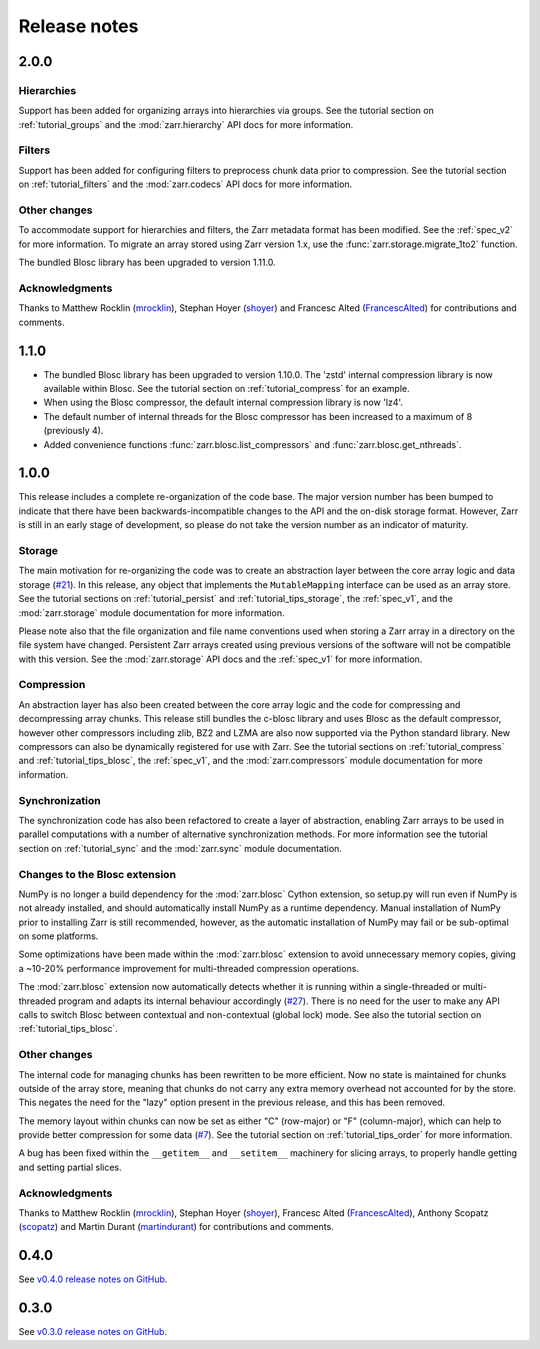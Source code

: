 Release notes
=============

.. _release_2.0.0:

2.0.0
-----

Hierarchies
~~~~~~~~~~~

Support has been added for organizing arrays into hierarchies via groups. See
the tutorial section on :ref:`tutorial_groups` and the :mod:`zarr.hierarchy`
API docs for more information.

Filters
~~~~~~~

Support has been added for configuring filters to preprocess chunk data prior 
to compression. See the tutorial section on :ref:`tutorial_filters` and the 
:mod:`zarr.codecs` API docs for more information.

Other changes
~~~~~~~~~~~~~

To accommodate support for hierarchies and filters, the Zarr metadata format 
has been modified. See the :ref:`spec_v2` for more information. To migrate an 
array stored using Zarr version 1.x, use the :func:`zarr.storage.migrate_1to2` 
function.

The bundled Blosc library has been upgraded to version 1.11.0.

Acknowledgments
~~~~~~~~~~~~~~~

Thanks to Matthew Rocklin (mrocklin_), Stephan Hoyer (shoyer_) and
Francesc Alted (FrancescAlted_) for contributions and comments.

.. _release_1.1.0:

1.1.0
-----

* The bundled Blosc library has been upgraded to version 1.10.0. The 'zstd'
  internal compression library is now available within Blosc. See the tutorial
  section on :ref:`tutorial_compress` for an example.
* When using the Blosc compressor, the default internal compression library
  is now 'lz4'.
* The default number of internal threads for the Blosc compressor has been
  increased to a maximum of 8 (previously 4).
* Added convenience functions :func:`zarr.blosc.list_compressors` and
  :func:`zarr.blosc.get_nthreads`.

.. _release_1.0.0:

1.0.0
-----

This release includes a complete re-organization of the code base. The
major version number has been bumped to indicate that there have been
backwards-incompatible changes to the API and the on-disk storage
format. However, Zarr is still in an early stage of development, so
please do not take the version number as an indicator of maturity.

Storage
~~~~~~~

The main motivation for re-organizing the code was to create an
abstraction layer between the core array logic and data storage (`#21
<https://github.com/alimanfoo/zarr/issues/21>`_). In this release, any
object that implements the ``MutableMapping`` interface can be used as
an array store. See the tutorial sections on :ref:`tutorial_persist`
and :ref:`tutorial_tips_storage`, the :ref:`spec_v1`, and the
:mod:`zarr.storage` module documentation for more information.

Please note also that the file organization and file name conventions
used when storing a Zarr array in a directory on the file system have
changed. Persistent Zarr arrays created using previous versions of the
software will not be compatible with this version. See the
:mod:`zarr.storage` API docs and the :ref:`spec_v1` for more
information.

Compression
~~~~~~~~~~~

An abstraction layer has also been created between the core array
logic and the code for compressing and decompressing array
chunks. This release still bundles the c-blosc library and uses Blosc
as the default compressor, however other compressors including zlib,
BZ2 and LZMA are also now supported via the Python standard
library. New compressors can also be dynamically registered for use
with Zarr. See the tutorial sections on :ref:`tutorial_compress` and
:ref:`tutorial_tips_blosc`, the :ref:`spec_v1`, and the
:mod:`zarr.compressors` module documentation for more information.

Synchronization
~~~~~~~~~~~~~~~

The synchronization code has also been refactored to create a layer of
abstraction, enabling Zarr arrays to be used in parallel computations
with a number of alternative synchronization methods. For more
information see the tutorial section on :ref:`tutorial_sync` and the
:mod:`zarr.sync` module documentation.

Changes to the Blosc extension
~~~~~~~~~~~~~~~~~~~~~~~~~~~~~~

NumPy is no longer a build dependency for the :mod:`zarr.blosc` Cython
extension, so setup.py will run even if NumPy is not already
installed, and should automatically install NumPy as a runtime
dependency. Manual installation of NumPy prior to installing Zarr is
still recommended, however, as the automatic installation of NumPy may
fail or be sub-optimal on some platforms.

Some optimizations have been made within the :mod:`zarr.blosc`
extension to avoid unnecessary memory copies, giving a ~10-20%
performance improvement for multi-threaded compression operations.

The :mod:`zarr.blosc` extension now automatically detects whether it
is running within a single-threaded or multi-threaded program and
adapts its internal behaviour accordingly (`#27
<https://github.com/alimanfoo/zarr/issues/27>`_). There is no need for
the user to make any API calls to switch Blosc between contextual and
non-contextual (global lock) mode. See also the tutorial section on
:ref:`tutorial_tips_blosc`.

Other changes
~~~~~~~~~~~~~

The internal code for managing chunks has been rewritten to be more
efficient. Now no state is maintained for chunks outside of the array
store, meaning that chunks do not carry any extra memory overhead not
accounted for by the store. This negates the need for the "lazy"
option present in the previous release, and this has been removed.

The memory layout within chunks can now be set as either "C"
(row-major) or "F" (column-major), which can help to provide better
compression for some data (`#7
<https://github.com/alimanfoo/zarr/issues/7>`_). See the tutorial
section on :ref:`tutorial_tips_order` for more information.

A bug has been fixed within the ``__getitem__`` and ``__setitem__``
machinery for slicing arrays, to properly handle getting and setting
partial slices.

Acknowledgments
~~~~~~~~~~~~~~~

Thanks to Matthew Rocklin (mrocklin_), Stephan Hoyer (shoyer_),
Francesc Alted (FrancescAlted_), Anthony Scopatz (scopatz_) and Martin
Durant (martindurant_) for contributions and comments.

.. _release_0.4.0:

0.4.0
-----

See `v0.4.0 release notes on GitHub
<https://github.com/alimanfoo/zarr/releases/tag/v0.4.0>`_.

.. _release_0.3.0:

0.3.0
-----

See `v0.3.0 release notes on GitHub
<https://github.com/alimanfoo/zarr/releases/tag/v0.3.0>`_.

.. _mrocklin: https://github.com/mrocklin
.. _shoyer: https://github.com/shoyer
.. _scopatz: https://github.com/scopatz
.. _martindurant: https://github.com/martindurant
.. _FrancescAlted: https://github.com/FrancescAlted
